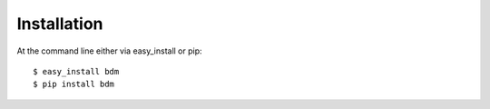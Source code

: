 ============
Installation
============

At the command line either via easy_install or pip::

    $ easy_install bdm
    $ pip install bdm
